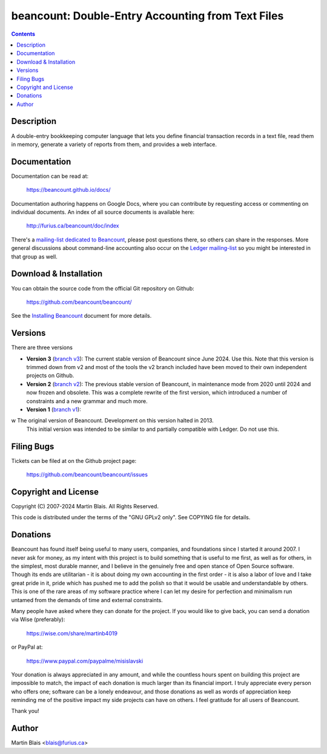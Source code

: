 ========================================================
   beancount: Double-Entry Accounting from Text Files
========================================================

.. contents::
..
    1  Description
    2  Documentation
    3  Download & Installation
    4  Versions
    5  Filing Bugs
    6  Copyright and License
    7  Donations
    8  Sincerely, thank you.
    9  Author


Description
===========

A double-entry bookkeeping computer language that lets you define financial
transaction records in a text file, read them in memory, generate a variety of
reports from them, and provides a web interface.


Documentation
=============

Documentation can be read at:

  https://beancount.github.io/docs/

Documentation authoring happens on Google Docs, where you can contribute by
requesting access or commenting on individual documents. An index of all source
documents is available here:

  http://furius.ca/beancount/doc/index

There's a `mailing-list dedicated to Beancount
<https://groups.google.com/forum/#!forum/beancount>`_, please post questions
there, so others can share in the responses. More general discussions about
command-line accounting also occur on the `Ledger mailing-list
<https://groups.google.com/forum/#!forum/ledger-cli>`_ so you might be
interested in that group as well.


Download & Installation
=======================

You can obtain the source code from the official Git repository on Github:

  | https://github.com/beancount/beancount/

See the `Installing Beancount`__ document for more details.

__ http://furius.ca/beancount/doc/install


Versions
========

There are three versions

- **Version 3** (`branch v3 <http://github.com/beancount/beancount/tree/v3>`_):
  The current stable version of Beancount since June 2024. Use this. Note that
  this version is trimmed down from v2 and most of the tools the v2 branch
  included have been moved to their own independent projects on Github.

- **Version 2** (`branch v2 <http://github.com/beancount/beancount/tree/v2>`_):
  The previous stable version of Beancount, in maintenance mode from 2020 until
  2024 and now frozen and obsolete. This was a complete rewrite of the first
  version, which introduced a number of constraints and a new grammar and much
  more.

- **Version 1** (`branch v1 <http://github.com/beancount/beancount/tree/v1>`_):
w  The original version of Beancount. Development on this version halted in 2013.
  This initial version was intended to be similar to and partially compatible
  with Ledger. Do not use this.


Filing Bugs
===========

Tickets can be filed at on the Github project page:

  https://github.com/beancount/beancount/issues


Copyright and License
=====================

Copyright (C) 2007-2024  Martin Blais.  All Rights Reserved.

This code is distributed under the terms of the "GNU GPLv2 only".
See COPYING file for details.


Donations
=========

Beancount has found itself being useful to many users, companies, and
foundations since I started it around 2007. I never ask for money, as my intent
with this project is to build something that is useful to me first, as well as
for others, in the simplest, most durable manner, and I believe in the genuinely
free and open stance of Open Source software. Though its ends are utilitarian -
it is about doing my own accounting in the first order - it is also a labor of
love and I take great pride in it, pride which has pushed me to add the polish
so that it would be usable and understandable by others. This is one of the rare
areas of my software practice where I can let my desire for perfection and
minimalism run untamed from the demands of time and external constraints.

Many people have asked where they can donate for the project. If you would like
to give back, you can send a donation via Wise (preferably):

    https://wise.com/share/martinb4019

or PayPal at:

    https://www.paypal.com/paypalme/misislavski

Your donation is always appreciated in any amount, and while the countless hours
spent on building this project are impossible to match, the impact of each
donation is much larger than its financial import. I truly appreciate every
person who offers one; software can be a lonely endeavour, and those donations
as well as words of appreciation keep reminding me of the positive impact my
side projects can have on others. I feel gratitude for all users of Beancount.

Thank you!


Author
======

Martin Blais <blais@furius.ca>
